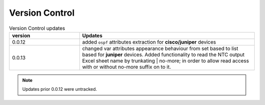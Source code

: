 
Version Control
=================================================



.. list-table:: Version Control updates
   :widths: 20 50
   :header-rows: 1

   * - version
     - Updates
   * - 0.0.12
     - added ``ospf`` attributes extraction for **cisco/juniper** devices 
   * - 0.0.13
     - changed var attributes appearance behaviour from set based to list based for  **juniper** devices.  Added functionality to read the NTC output Excel sheet name by trunkating | no-more; in order to allow read access with or without no-more suffix on to it.



.. note::

   Updates prior 0.0.12 were untracked.


